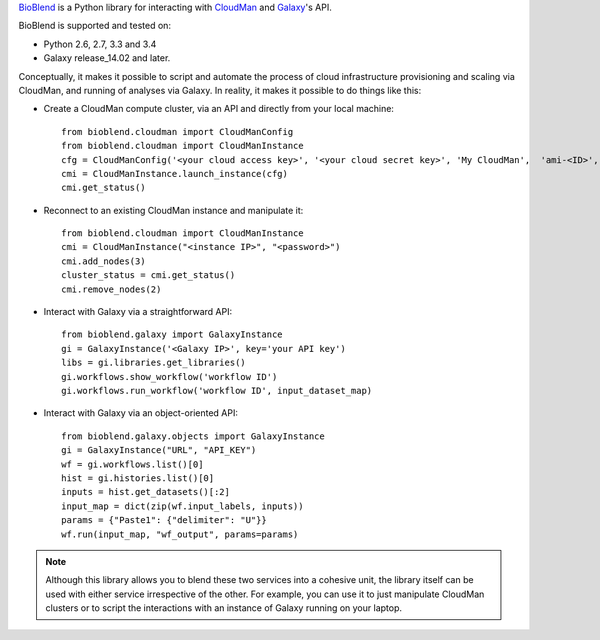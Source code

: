 `BioBlend <http://bioblend.readthedocs.org/>`_ is a Python library for
interacting with `CloudMan`_ and `Galaxy`_'s API.

BioBlend is supported and tested on:

- Python 2.6, 2.7, 3.3 and 3.4
- Galaxy release_14.02 and later.

Conceptually, it makes it possible to script and automate the process
of cloud infrastructure provisioning and scaling via CloudMan, and
running of analyses via Galaxy. In reality, it makes it possible to do
things like this:

- Create a CloudMan compute cluster, via an API and directly from your
  local machine::

    from bioblend.cloudman import CloudManConfig
    from bioblend.cloudman import CloudManInstance
    cfg = CloudManConfig('<your cloud access key>', '<your cloud secret key>', 'My CloudMan',  'ami-<ID>', 'm1.small', '<password>')
    cmi = CloudManInstance.launch_instance(cfg)
    cmi.get_status()

- Reconnect to an existing CloudMan instance and manipulate it::

    from bioblend.cloudman import CloudManInstance
    cmi = CloudManInstance("<instance IP>", "<password>")
    cmi.add_nodes(3)
    cluster_status = cmi.get_status()
    cmi.remove_nodes(2)

- Interact with Galaxy via a straightforward API::

    from bioblend.galaxy import GalaxyInstance
    gi = GalaxyInstance('<Galaxy IP>', key='your API key')
    libs = gi.libraries.get_libraries()
    gi.workflows.show_workflow('workflow ID')
    gi.workflows.run_workflow('workflow ID', input_dataset_map)

- Interact with Galaxy via an object-oriented API::

    from bioblend.galaxy.objects import GalaxyInstance
    gi = GalaxyInstance("URL", "API_KEY")
    wf = gi.workflows.list()[0]
    hist = gi.histories.list()[0]
    inputs = hist.get_datasets()[:2]
    input_map = dict(zip(wf.input_labels, inputs))
    params = {"Paste1": {"delimiter": "U"}}
    wf.run(input_map, "wf_output", params=params)

.. note::
    Although this library allows you to blend these two services into
    a cohesive unit, the library itself can be used with either
    service irrespective of the other. For example, you can use it to
    just manipulate CloudMan clusters or to script the interactions
    with an instance of Galaxy running on your laptop.

.. References/hyperlinks used above
.. _CloudMan: http://usecloudman.org/
.. _Galaxy: http://usegalaxy.org/
.. _Git repository: https://github.com/afgane/bioblend
